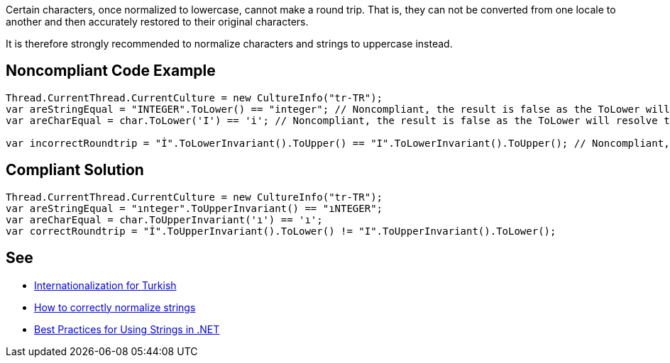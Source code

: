 Certain characters, once normalized to lowercase, cannot make a round trip. That is, they can not be converted from one locale to another and then accurately restored to their original characters.


It is therefore strongly recommended to normalize characters and strings to uppercase instead.


== Noncompliant Code Example

----
Thread.CurrentThread.CurrentCulture = new CultureInfo("tr-TR");
var areStringEqual = "INTEGER".ToLower() == "integer"; // Noncompliant, the result is false as the ToLower will resolve to "ınteger"
var areCharEqual = char.ToLower('I') == 'i'; // Noncompliant, the result is false as the ToLower will resolve to "ı"

var incorrectRoundtrip = "İ".ToLowerInvariant().ToUpper() == "I".ToLowerInvariant().ToUpper(); // Noncompliant, because of the lower we lose the information about the correct uppercase character
----


== Compliant Solution

----
Thread.CurrentThread.CurrentCulture = new CultureInfo("tr-TR");
var areStringEqual = "ınteger".ToUpperInvariant() == "ıNTEGER";
var areCharEqual = char.ToUpperInvariant('ı') == 'ı';
var correctRoundtrip = "İ".ToUpperInvariant().ToLower() != "I".ToUpperInvariant().ToLower();
----


== See

* http://www.i18nguy.com/unicode/turkish-i18n.html[Internationalization for Turkish]
* https://gingter.org/2018/07/10/how-to-correctly-normalize-strings-and-how-to-compare-them-in-net/[How to correctly normalize strings]
* https://docs.microsoft.com/en-us/dotnet/standard/base-types/best-practices-strings#recommendations-for-string-usage[Best Practices for Using Strings in .NET]

